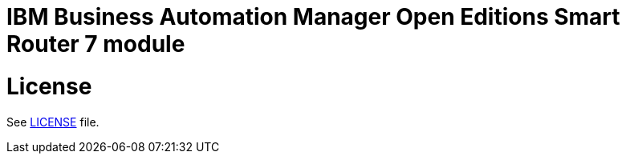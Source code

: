 # IBM Business Automation Manager Open Editions Smart Router 7 module

# License

See link:LICENSE[LICENSE] file.
